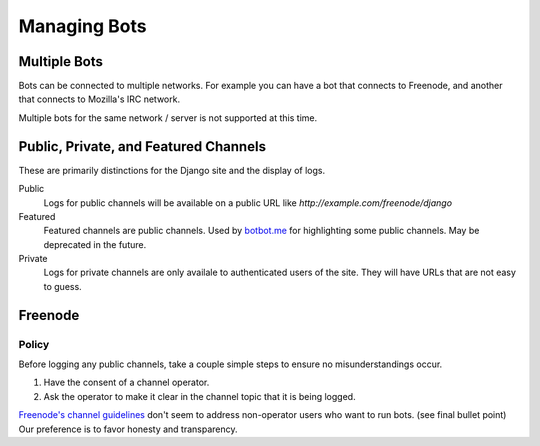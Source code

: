 Managing Bots
==============

Multiple Bots
-------------

Bots can be connected to multiple networks. For example you can have a bot that connects to Freenode, and another that connects to Mozilla's IRC network.

Multiple bots for the same network / server is not supported at this time.

Public, Private, and Featured Channels
---------------------------------------

These are primarily distinctions for the Django site and the display of logs.

Public
    Logs for public channels will be available on a public URL like *http://example.com/freenode/django*

Featured
    Featured channels are public channels. Used by `botbot.me <https://botbot.me>`_ for highlighting some public channels. May be deprecated in the future.

Private
    Logs for private channels are only availale to authenticated users of the site. They will have URLs that are not easy to guess.


Freenode
---------

Policy
~~~~~~

Before logging any public channels, take a couple simple steps to ensure no misunderstandings occur.

1. Have the consent of a channel operator.
2. Ask the operator to make it clear in the channel topic that it is being logged.

`Freenode's channel guidelines <http://freenode.net/channel_guidelines.shtml>`_ don't seem to address non-operator users who want to run bots. (see final bullet point) Our preference is to favor honesty and transparency.


